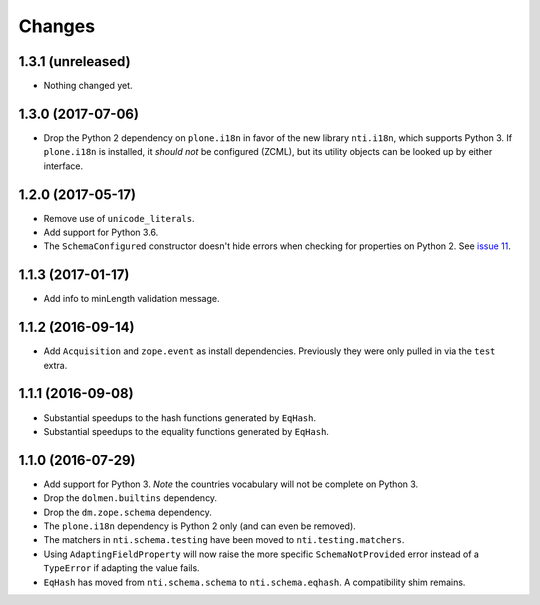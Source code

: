 

=========
 Changes
=========


1.3.1 (unreleased)
==================

- Nothing changed yet.


1.3.0 (2017-07-06)
==================

- Drop the Python 2 dependency on ``plone.i18n`` in favor of the new
  library ``nti.i18n``, which supports Python 3. If ``plone.i18n`` is
  installed, it *should not* be configured (ZCML), but its utility
  objects can be looked up by either interface.


1.2.0 (2017-05-17)
==================

- Remove use of ``unicode_literals``.

- Add support for Python 3.6.

- The ``SchemaConfigured`` constructor doesn't hide errors when
  checking for properties on Python 2. See `issue 11
  <https://github.com/NextThought/nti.schema/issues/11>`_.


1.1.3 (2017-01-17)
==================

- Add info to minLength validation message.


1.1.2 (2016-09-14)
==================

- Add ``Acquisition`` and ``zope.event`` as install dependencies.
  Previously they were only pulled in via the ``test`` extra.


1.1.1 (2016-09-08)
==================

- Substantial speedups to the hash functions generated by ``EqHash``.
- Substantial speedups to the equality functions generated by ``EqHash``.

1.1.0 (2016-07-29)
==================
- Add support for Python 3. *Note* the countries vocabulary will not
  be complete on Python 3.
- Drop the ``dolmen.builtins`` dependency.
- Drop the ``dm.zope.schema`` dependency.
- The ``plone.i18n`` dependency is Python 2 only (and can even be
  removed).
- The matchers in ``nti.schema.testing`` have been moved to
  ``nti.testing.matchers``.
- Using ``AdaptingFieldProperty`` will now raise the more specific
  ``SchemaNotProvided`` error instead of a ``TypeError`` if adapting
  the value fails.
- ``EqHash`` has moved from ``nti.schema.schema`` to
  ``nti.schema.eqhash``. A compatibility shim remains.
